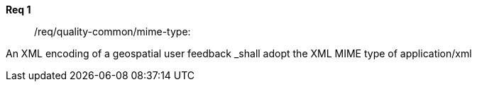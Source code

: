 [requirement,type="general",id="/req/req-class-a/req-name-1",label="/req/req-class-a/req-name-1",obligation="requirement"]
====

*Req 1*:: /req/quality-common/mime-type: 
[.component,class=part] 
An XML encoding of a geospatial user feedback _shall adopt the XML MIME type of application/xml


====

